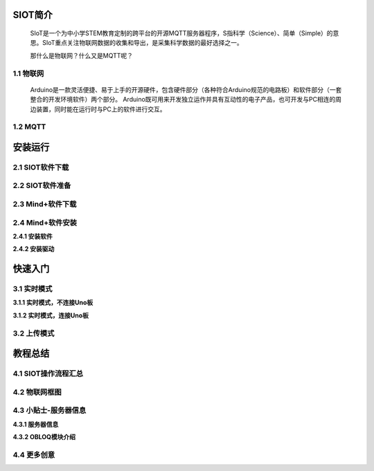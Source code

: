 SIOT简介
=========================
    SIoT是一个为中小学STEM教育定制的跨平台的开源MQTT服务器程序，S指科学（Science）、简单（Simple）的意思。SIoT重点关注物联网数据的收集和导出，是采集科学数据的最好选择之一。
    


    那什么是物联网？什么又是MQTT呢？

1.1 物联网
---------------------
    Arduino是一款灵活便捷、易于上手的开源硬件，包含硬件部分（各种符合Arduino规范的电路板）和软件部分（一套整合的开发环境软件）两个部分。
    Arduino既可用来开发独立运作并具有互动性的电子产品，也可开发与PC相连的周边装置，同时能在运行时与PC上的软件进行交互。

1.2 MQTT
---------------------

安装运行
=========================

2.1 SIOT软件下载
---------------------

2.2 SIOT软件准备
---------------------

2.3 Mind+软件下载
---------------------

2.4 Mind+软件安装
---------------------

**2.4.1 安装软件**

**2.4.2 安装驱动**

快速入门
=========================

3.1 实时模式
---------------------

**3.1.1 实时模式，不连接Uno板**

**3.1.2 实时模式，连接Uno板**

3.2 上传模式
---------------------

教程总结
=========================

4.1 SIOT操作流程汇总
---------------------

4.2 物联网框图
---------------------

4.3 小贴士-服务器信息
---------------------

**4.3.1 服务器信息**

**4.3.2 OBLOQ模块介绍**

4.4 更多创意
---------------------

